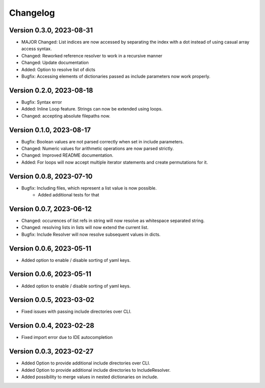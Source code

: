 Changelog
=========

Version 0.3.0, 2023-08-31
-----------------------

- MAJOR Changed: List indices are now accessed by separating the index with a dot instead of using casual array access syntax.
- Changed: Reworked reference resolver to work in a recursive manner
- Changed: Update documentation

- Added: Option to resolve list of dicts
- Bugfix: Accessing elements of dictionaries passed as include parameters now work properly.


Version 0.2.0, 2023-08-18
-----------------------

- Bugfix: Syntax error
- Added: Inline Loop feature. Strings can now be extended using loops.
- Changed: accepting absolute filepaths now.

Version 0.1.0, 2023-08-17
-----------------------

- Bugfix: Boolean values are not parsed correctly when set in include parameters.
- Changed: Numeric values for arithmetic operations are now parsed strictly.
- Changed: Improved README documentation.
- Added: For loops will now accept multiple iterator statements and create permutations for it.

Version 0.0.8, 2023-07-10
-----------------------

- Bugfix: Including files, which represent a list value is now possible.
            + Added additional tests for that

Version 0.0.7, 2023-06-12
-----------------------

- Changed: occurences of list refs in string will now resolve as whitespace separated string.
- Changed: resolving lists in lists will now extend the current list.

- Bugfix: Include Resolver will now resolve subsequent values in dicts.

Version 0.0.6, 2023-05-11
-----------------------

- Added option to enable / disable sorting of yaml keys.

Version 0.0.6, 2023-05-11
-----------------------

- Added option to enable / disable sorting of yaml keys.

Version 0.0.5, 2023-03-02
-----------------------

- Fixed issues with passing include directories over CLI.

Version 0.0.4, 2023-02-28
-----------------------

- Fixed import error due to IDE autocompletion

Version 0.0.3, 2023-02-27
-----------------------

- Added Option to provide additional include directories over CLI.
- Added Option to provide additional include directories to IncludeResolver.
- Added possibility to merge values in nested dictionaries on include.
